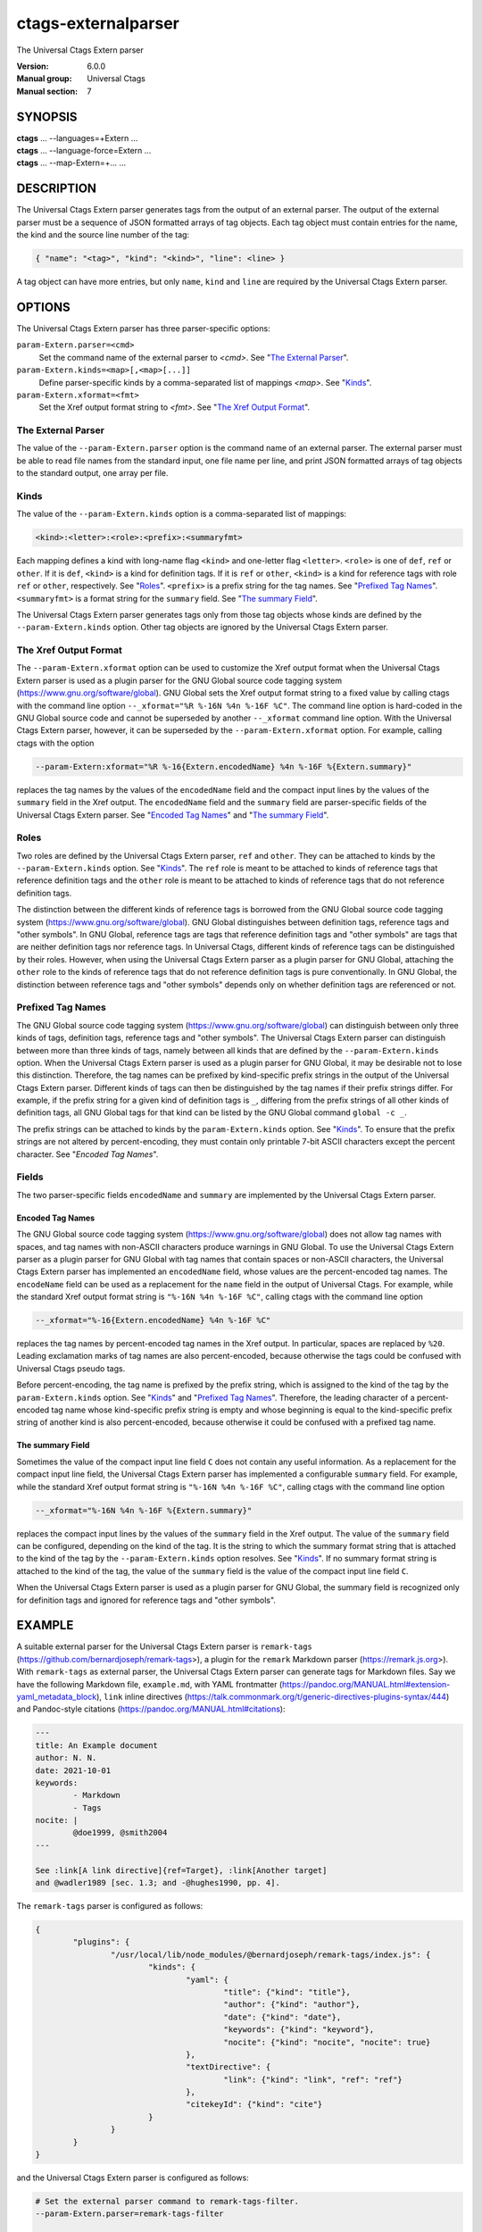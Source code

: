 .. _ctags-externalparser(7):

==============================================================
ctags-externalparser
==============================================================

The Universal Ctags Extern parser

:Version: 6.0.0
:Manual group: Universal Ctags
:Manual section: 7

SYNOPSIS
--------
|	**ctags** ... --languages=+Extern ...
|	**ctags** ... --language-force=Extern ...
|	**ctags** ... --map-Extern=+... ...

DESCRIPTION
-----------
The Universal Ctags Extern parser generates tags from the output of an external
parser.  The output of the external parser must be a sequence of JSON formatted
arrays of tag objects.  Each tag object must contain entries for the name, the
kind and the source line number of the tag:

.. code-block:: JSON

	{ "name": "<tag>", "kind": "<kind>", "line": <line> }

A tag object can have more entries, but only ``name``, ``kind`` and ``line`` are
required by the Universal Ctags Extern parser.

OPTIONS
-------
The Universal Ctags Extern parser has three parser-specific options:

``param-Extern.parser=<cmd>``
	Set the command name of the external parser to *<cmd>*.  See "`The
	External Parser`_".

``param-Extern.kinds=<map>[,<map>[...]]``
	Define parser-specific kinds by a comma-separated list of mappings
	*<map>*.  See "`Kinds`_".

``param-Extern.xformat=<fmt>``
	Set the Xref output format string to *<fmt>*.  See "`The Xref Output
	Format`_".

The External Parser
~~~~~~~~~~~~~~~~~~~
The value of the ``--param-Extern.parser`` option is the command name of an
external parser.  The external parser must be able to read file names from the
standard input, one file name per line, and print JSON formatted arrays of tag
objects to the standard output, one array per file.

Kinds
~~~~~
The value of the ``--param-Extern.kinds`` option is a comma-separated list of
mappings:

.. code-block:: text

	<kind>:<letter>:<role>:<prefix>:<summaryfmt>

Each mapping defines a kind with long-name flag ``<kind>`` and one-letter flag
``<letter>``.  ``<role>`` is one of ``def``, ``ref`` or ``other``.  If it is
``def``, ``<kind>`` is a kind for definition tags.  If it is ``ref`` or
``other``, ``<kind>`` is a kind for reference tags with role ``ref`` or
``other``, respectively.  See "`Roles`_".  ``<prefix>`` is a prefix string for
the tag names.  See "`Prefixed Tag Names`_".  ``<summaryfmt>`` is a format
string for the ``summary`` field.  See "`The summary Field`_".

The Universal Ctags Extern parser generates tags only from those tag objects
whose kinds are defined by the ``--param-Extern.kinds`` option.  Other tag
objects are ignored by the Universal Ctags Extern parser.

The Xref Output Format
~~~~~~~~~~~~~~~~~~~~~~
The ``--param-Extern.xformat`` option can be used to customize the Xref output
format when the Universal Ctags Extern parser is used as a plugin parser for the
GNU Global source code tagging system (https://www.gnu.org/software/global).
GNU Global sets the Xref output format string to a fixed value by calling
ctags with the command line option ``--_xformat="%R %-16N %4n
%-16F %C"``.  The command line option is hard-coded in the GNU Global source
code and cannot be superseded by another ``--_xformat`` command line option.
With the Universal Ctags Extern parser, however, it can be superseded by the
``--param-Extern.xformat`` option.  For example, calling ctags
with the option

.. code-block:: sh

	--param-Extern:xformat="%R %-16{Extern.encodedName} %4n %-16F %{Extern.summary}"

replaces the tag names by the values of the ``encodedName`` field and the
compact input lines by the values of the ``summary`` field in the Xref output.
The ``encodedName`` field and the ``summary`` field are parser-specific fields
of the Universal Ctags Extern parser.  See "`Encoded Tag Names`_" and "`The
summary Field`_".

Roles
~~~~~
Two roles are defined by the Universal Ctags Extern parser, ``ref`` and
``other``.  They can be attached to kinds by the ``--param-Extern.kinds``
option.  See "`Kinds`_".  The ``ref`` role is meant to be attached to kinds of
reference tags that reference definition tags and the ``other`` role is meant to
be attached to kinds of reference tags that do not reference definition tags.

The distinction between the different kinds of reference tags is borrowed from
the GNU Global source code tagging system (https://www.gnu.org/software/global).
GNU Global distinguishes between definition tags, reference tags and "other
symbols".  In GNU Global, reference tags are tags that reference definition tags
and "other symbols" are tags that are neither definition tags nor reference
tags.  In Universal Ctags, different kinds of reference tags can be
distinguished by their roles.  However, when using the Universal Ctags Extern
parser as a plugin parser for GNU Global, attaching the ``other`` role to the
kinds of reference tags that do not reference definition tags is pure
conventionally.  In GNU Global, the distinction between reference tags and
"other symbols" depends only on whether definition tags are referenced or not.

Prefixed Tag Names
~~~~~~~~~~~~~~~~~~
The GNU Global source code tagging system (https://www.gnu.org/software/global)
can distinguish between only three kinds of tags, definition tags, reference
tags and "other symbols".  The Universal Ctags Extern parser can distinguish
between more than three kinds of tags, namely between all kinds that are defined
by the ``--param-Extern.kinds`` option.  When the Universal Ctags Extern parser
is used as a plugin parser for GNU Global, it may be desirable not to lose this
distinction.  Therefore, the tag names can be prefixed by kind-specific prefix
strings in the output of the Universal Ctags Extern parser.  Different kinds of
tags can then be distinguished by the tag names if their prefix strings differ.
For example, if the prefix string for a given kind of definition tags is ``_``,
differing from the prefix strings of all other kinds of definition tags, all GNU
Global tags for that kind can be listed by the GNU Global command ``global -c
_``.

The prefix strings can be attached to kinds by the ``param-Extern.kinds``
option.  See "`Kinds`_".  To ensure that the prefix strings are not altered by
percent-encoding, they must contain only printable 7-bit ASCII characters except
the percent character.  See "`Encoded Tag Names`".

Fields
~~~~~~
The two parser-specific fields ``encodedName`` and ``summary`` are implemented
by the Universal Ctags Extern parser.

Encoded Tag Names
.................
The GNU Global source code tagging system (https://www.gnu.org/software/global)
does not allow tag names with spaces, and tag names with non-ASCII characters
produce warnings in GNU Global.  To use the Universal Ctags Extern parser as a
plugin parser for GNU Global with tag names that contain spaces or non-ASCII
characters, the Universal Ctags Extern parser has implemented an ``encodedName``
field, whose values are the percent-encoded tag names.  The ``encodeName`` field
can be used as a replacement for the ``name`` field in the output of Universal
Ctags.  For example, while the standard Xref output format string is ``"%-16N
%4n %-16F %C"``, calling ctags with the command line option

.. code-block:: sh

	--_xformat="%-16{Extern.encodedName} %4n %-16F %C"

replaces the tag names by percent-encoded tag names in the Xref output.  In
particular, spaces are replaced by ``%20``.  Leading exclamation marks of tag
names are also percent-encoded, because otherwise the tags could be confused
with Universal Ctags pseudo tags.

Before percent-encoding, the tag name is prefixed by the prefix string, which is
assigned to the kind of the tag by the ``param-Extern.kinds`` option.  See
"`Kinds`_" and "`Prefixed Tag Names`_".  Therefore, the leading character of a
percent-encoded tag name whose kind-specific prefix string is empty and whose
beginning is equal to the kind-specific prefix string of another kind is also
percent-encoded, because otherwise it could be confused with a prefixed tag
name.

The summary Field
.................
Sometimes the value of the compact input line field ``C`` does not contain any
useful information.  As a replacement for the compact input line field, the
Universal Ctags Extern parser has implemented a configurable ``summary`` field.
For example, while the standard Xref output format string is ``"%-16N %4n %-16F
%C"``, calling ctags with the command line option

.. code-block:: sh

	--_xformat="%-16N %4n %-16F %{Extern.summary}"

replaces the compact input lines by the values of the ``summary`` field in the
Xref output.  The value of the ``summary`` field can be configured, depending on
the kind of the tag.  It is the string to which the summary format string that
is attached to the kind of the tag by the ``--param-Extern.kinds`` option
resolves.  See "`Kinds`_".  If no summary format string is attached to the kind
of the tag, the value of the ``summary`` field is the value of the compact input
line field ``C``.

When the Universal Ctags Extern parser is used as a plugin parser for GNU
Global, the summary field is recognized only for definition tags and ignored for
reference tags and "other symbols".

EXAMPLE
-------
A suitable external parser for the Universal Ctags Extern parser is
``remark-tags`` (https://github.com/bernardjoseph/remark-tags>), a plugin for
the ``remark`` Markdown parser (https://remark.js.org>).  With ``remark-tags``
as external parser, the Universal Ctags Extern parser can generate tags for
Markdown files.  Say we have the following Markdown file, ``example.md``, with
YAML frontmatter (https://pandoc.org/MANUAL.html#extension-yaml_metadata_block),
``link`` inline directives
(https://talk.commonmark.org/t/generic-directives-plugins-syntax/444) and
Pandoc-style citations (https://pandoc.org/MANUAL.html#citations):

.. code-block:: Markdown

	---
	title: An Example document
	author: N. N.
	date: 2021-10-01
	keywords:
		- Markdown
		- Tags
	nocite: |
		@doe1999, @smith2004
	---

	See :link[A link directive]{ref=Target}, :link[Another target]
	and @wadler1989 [sec. 1.3; and -@hughes1990, pp. 4].

The ``remark-tags`` parser is configured as follows:

.. code-block:: JSON

	{
		"plugins": {
			"/usr/local/lib/node_modules/@bernardjoseph/remark-tags/index.js": {
				"kinds": {
					"yaml": {
						"title": {"kind": "title"},
						"author": {"kind": "author"},
						"date": {"kind": "date"},
						"keywords": {"kind": "keyword"},
						"nocite": {"kind": "nocite", "nocite": true}
					},
					"textDirective": {
						"link": {"kind": "link", "ref": "ref"}
					},
					"citekeyId": {"kind": "cite"}
				}
			}
		}
	}

and the Universal Ctags Extern parser is configured as follows:

.. code-block:: sh

	# Set the external parser command to remark-tags-filter.
	--param-Extern.parser=remark-tags-filter

	# Define title, author, date, keyword, nocite, link and cite kinds and prefixes.
	--param-Extern.kinds=title:t:def::%N (%K),author:a:other:_:%N (%K),date:d:other:_:%N (%K),keyword:k:other:_:%N (%K),nocite:o:other:_:%N (%K),link:l:ref::,cite:c:other:_:

	# Configure the Xref output.
	--param-Extern.xformat=%R %-16{Extern.encodedName} %4n %-16F %{Extern.summary}

Then, running

.. code-block:: sh

	echo example.md | ctags --language-force=Extern --extras=+r -xu --filter

yields

.. code-block:: console

	D An%20Example%20document    1 example.md       An Example document (title)
	R _N.%20N.            1 example.md       N. N. (author)
	R _2021-10-01         1 example.md       2021-10-01 (date)
	R _Markdown           1 example.md       Markdown (keyword)
	R _Tags               1 example.md       Tags (keyword)
	R _doe1999            1 example.md       doe1999 (nocite)
	R _smith2004          1 example.md       smith2004 (nocite)
	R Target             12 example.md       See :link[A link directive]{ref=Target}, :link[Another target]
	R Another%20target   12 example.md       See :link[A link directive]{ref=Target}, :link[Another target]
	R _wadler1989        13 example.md       and @wadler1989 [sec. 1.3; and -@hughes1990, pp. 4].
	R _hughes1990        13 example.md       and @wadler1989 [sec. 1.3; and -@hughes1990, pp. 4].

SEE ALSO
--------
:ref:`ctags(1) <ctags(1)>`, :ref:`ctags-client-tools(7) <ctags-client-tools(7)>`
